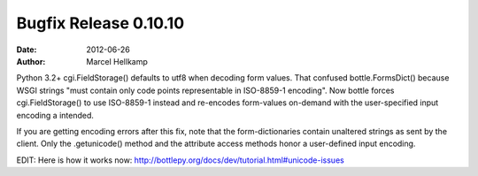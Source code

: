 Bugfix Release 0.10.10
#############################

:date: 2012-06-26
:author: Marcel Hellkamp

Python 3.2+ cgi.FieldStorage() defaults to utf8 when decoding form values. That confused bottle.FormsDict() because WSGI strings "must contain only code points representable in ISO-8859-1 encoding". Now bottle forces cgi.FieldStorage() to use ISO-8859-1 instead and re-encodes form-values on-demand with the user-specified input encoding a intended.

If you are getting encoding errors after this fix, note that the form-dictionaries contain unaltered strings as sent by the client. Only the .getunicode() method and the attribute access methods honor a user-defined input encoding.

EDIT: Here is how it works now: http://bottlepy.org/docs/dev/tutorial.html#unicode-issues
